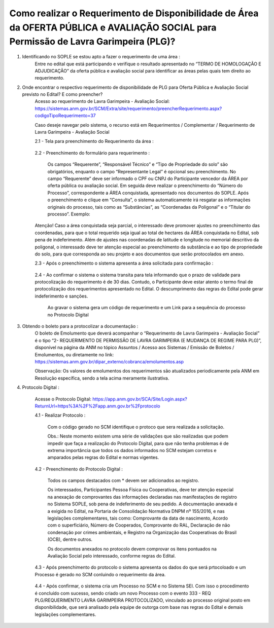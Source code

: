﻿Como realizar o Requerimento de Disponibilidade de Área da OFERTA PÚBLICA e AVALIAÇÃO SOCIAL para Permissão de Lavra Garimpeira (PLG)? 
====================================================

1. Identificando no SOPLE se estou apto a fazer o requerimento de uma área :
	Entre no edital que está participando e verifique o resultado apresentado no “TERMO DE HOMOLOGAÇÃO E ADJUDICAÇÃO” da oferta pública e avaliação social para identificar as áreas pelas quais tem direito ao requerimento. 
	
2. Onde encontrar o respectivo requerimento de disponibilidade de PLG para Oferta Pública e Avaliação Social previsto no Edital? E como preencher? 
	Acesso ao requerimento de Lavra Garimpeira - Avaliação Social: https://sistemas.anm.gov.br/SCM/Extra/site/requerimento/preencherRequerimento.aspx?codigoTipoRequerimento=37
	
	Caso deseje navegar pelo sistema, o recurso está em Requerimentos / Complementar / Requerimento de Lavra Garimpeira - Avaliação Social
		
	.. image:: ../imagens/8.3SCMPreRequerimentoAvaliacaoSocial.png
	

	2.1 - Tela para preenchimento do Requerimento da área :
	
		.. image:: ../imagens/8.3SCMRequerimentoAvaliacaoSocialTela.png
	
	
	2.2 - Preenchimento do formulário para requerimento :

		Os campos “Requerente”, “Responsável Técnico” e “Tipo de Propriedade do solo” são obrigatórios, enquanto o campo “Representante Legal” é opcional seu preenchimento. No campo “Requerente” deve ser informado o CPF ou CNPJ do Participante vencedor da ÁREA por oferta pública ou avaliação social. Em seguida deve realizar o preenchimento do “Número do Processo”, correspondente a ÁREA conquistada, apresentado nos documentos do SOPLE. Após o preenchimento e clique em “Consulta”, o sistema automaticamente irá resgatar as informações originais do processo, tais como as “Substâncias”, as “Coordenadas da Poligonal” e o “Titular do processo”. 
		Exemplo: 
		
		.. image:: ../imagens/8.3SCMRequerimentoAvaliacaoSocialPreenchidoProcesso.png
		
        Atenção! Caso a área conquistada seja parcial, o interessado deve promover ajustes no preenchimento das coordenadas, para que o total requerido seja igual ao total de hectares da ÁREA conquistada no Edital, sob pena de indeferimento. Além de ajustes nas coordenadas de latitude e longitude no memorial descritivo da poligonal, o interessado deve ter atenção especial ao preenchimento da substância e ao tipo de propriedade do solo, para que corresponda ao seu projeto e aos documentos que serão protocolados em anexo. 

	2.3 - Após o preenchimento o sistema apresenta a área solicitada para confirmação :
	
		.. image:: ../imagens/8.3SCMRequerimentoAvaliacaoSocialAreaSolicitada.png
	
	2.4 - Ao confirmar o sistema o sistema transita para tela informando que o prazo de validade para protocolização do requerimento é de 30 dias. Contudo, o Participante deve estar atento o termo final de protocolização dos requerimentos apresentado no Edital. O descumprimento das regras do Edital pode gerar indeferimento e sanções.

		.. image:: ../imagens/8.3SCMRequerimentoAvaliacaoSocialGravacao.png
	
		Ao gravar o sistema gera um código de requerimento e um Link para a sequência do processo no Protocolo Digital
	
		.. image:: ../imagens/8.3SCMRequerimentoAvaliacaoSocialProtocolo.png
	

3. Obtendo o boleto para a protocolizar a documentação :
	O boleto de Emolumento que deverá acompanhar o “Requerimento de Lavra Garimpeira - Avaliação Social” é o tipo “2- REQUERIMENTO DE PERMISSÃO DE LAVRA GARIMPEIRA (E MUDANÇA DE REGIME PARA PLG)”, disponível na página da ANM no tópico Assuntos / Acesso aos Sistemas / Emissão de Boletos / Emolumentos, ou diretamente no link: https://sistemas.anm.gov.br/dipar_externo/cobranca/emolumentos.asp  
		
	.. image:: ../imagens/8.3SCMRequerimentoAvaliacaoSocialBoelto.png
	
	Observação: Os valores de emolumentos dos requerimentos são atualizados periodicamente pela ANM em Resolução específica, sendo a tela acima meramente ilustrativa. 

4.  Protocolo Digital :

	Acesse o Protocolo Digital: https://app.anm.gov.br/SCA/Site/Login.aspx?ReturnUrl=https%3A%2F%2Fapp.anm.gov.br%2Fprotocolo

	.. image:: ../imagens/8.3SCMPreRequerimentoAvaliacaoSocialLoginProtocolo.png
		
	4.1 - Realizar Protocolo :
		
		.. image:: ../imagens/8.3SCMPreRequerimentoAvaliacaoSociaProtolo.png
		
		Com o código gerado no SCM identifique o protoco que sera realizada a solicitação.

		Obs.: Neste momento existem uma série de validações que são realizadas que podem impedir que faça a realização do Protocolo Digital, para que não tenha problemas é de extrema importância que todos os dados informados no SCM estejam corretos e amparados pelas regras do Edital e normas vigentes.

	4.2 - Preenchimento do Protocolo Digital :
		
		Todos os campos destacados com * devem ser adicionados ao registro. 

		Os interessados, Participantes Pessoa Física ou Cooperativas, deve ter atenção especial na anexação de comprovantes das informações declaradas nas manifestações de registro no Sistema SOPLE, sob pena de indeferimento de seu pedido. A documentação anexada é a exigida no Edital, na Portaria de Consolidação Normativa DNPM nº 155/2016, e nas legislações complementares, tais como: Comprovante da data de nascimento, Acordo com o superficiário, Número de Cooperados, Comprovante do RAL, Declaração de não condenação por crimes ambientais, e Registro na Organização das Cooperativas do Brasil (OCB), dentre outros. 

		Os documentos anexados no protocolo devem comprovar os itens pontuados na Avaliação Social pelo interessado, conforme regras do Edital. 

		.. image:: ../imagens/8.3SCMRequerimentoAvaliacaoSocialProtocoloDigital.png
	
	4.3 - Após preenchimento do protocolo o sistema apresenta os dados do que será prtocoloado e um Processo é gerado no SCM conluindo o requerimento da área.
		
		.. image:: ../imagens/8.3SCMRequerimentoAvaliacaoSocialTelaFinalizandoProtocolo1.png
	
	4.4 - Após confirmar, o sistema cria um Processo no SCM e no Sistema SEI. Com isso o procedimento é concluído com sucesso, sendo criado um novo Processo com o evento 333 - REQ PLG/REQUERIMENTO LAVRA GARIMPEIRA PROTOCOLIZADO, vinculado ao processo original posto em disponibilidade, que será analisado pela equipe de outorga com base nas regras do Edital e demais legislações complementares.

		.. image:: ../imagens/8.3SCMRequerimentoAvaliacaoSocialResultadoFinalSCM.png

